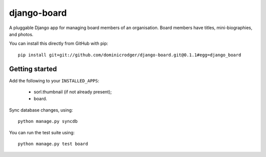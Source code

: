 django-board
============

A pluggable Django app for managing board members of an
organisation. Board members have titles, mini-biographies, and photos.

You can install this directly from GitHub with pip::

    pip install git+git://github.com/dominicrodger/django-board.git@0.1.1#egg=django_board

Getting started
---------------

Add the following to your ``INSTALLED_APPS``:

 * sorl.thumbnail (if not already present);
 * board.

Sync database changes, using::

    python manage.py syncdb

You can run the test suite using::

    python manage.py test board

